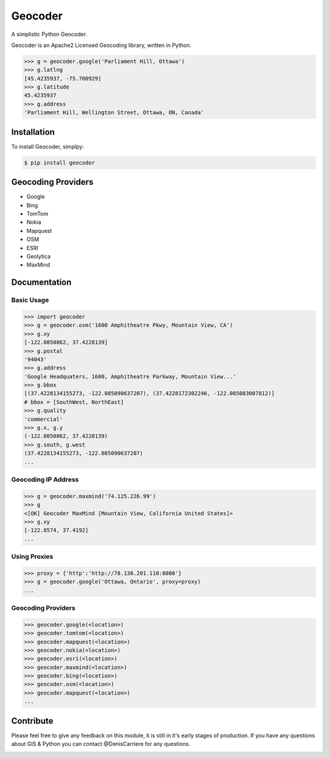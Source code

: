 Geocoder
========

.. image:: https://badge.fury.io/py/geocoder.png
    :target: http://badge.fury.io/py/geocoder

.. image:: https://pypip.in/d/geocoder/badge.png
    :target: https://pypi.python.org/pypi/geocoder/

A simplistic Python Geocoder.

Geocoder is an Apache2 Licensed Geocoding library, written in Python.

.. code-block:: pycon

    >>> g = geocoder.google('Parliament Hill, Ottawa')
    >>> g.latlng
    [45.4235937, -75.700929]
    >>> g.latitude
    45.4235937
    >>> g.address
    'Parliament Hill, Wellington Street, Ottawa, ON, Canada'

Installation
------------

To install Geocoder, simplpy:

.. code-block:: bash

    $ pip install geocoder


Geocoding Providers
-------------------

- Google
- Bing
- TomTom
- Nokia
- Mapquest
- OSM
- ESRI
- Geolytica
- MaxMind


Documentation
-------------
    
Basic Usage
```````````

.. code-block:: pycon

    >>> import geocoder
    >>> g = geocoder.osm('1600 Amphitheatre Pkwy, Mountain View, CA')
    >>> g.xy
    [-122.0850862, 37.4228139]
    >>> g.postal
    '94043'
    >>> g.address
    'Google Headquaters, 1600, Amphitheatre Parkway, Mountain View...'
    >>> g.bbox
    [(37.4228134155273, -122.085090637207), (37.4228172302246, -122.085083007812)]
    # bbox = [SouthWest, NorthEast]
    >>> g.quality
    'commercial'
    >>> g.x, g.y
    (-122.0850862, 37.4228139)
    >>> g.south, g.west
    (37.4228134155273, -122.085090637207)
    ...

Geocoding IP Address
````````````````````

.. code-block:: pycon

    >>> g = geocoder.maxmind('74.125.226.99')
    >>> g
    <[OK] Geocoder MaxMind [Mountain View, California United States]>
    >>> g.xy
    [-122.0574, 37.4192]
    ...

Using Proxies
`````````````

.. code-block:: pycon 

    >>> proxy = {'http':'http://78.130.201.110:8080'}
    >>> g = geocoder.google('Ottawa, Ontario', proxy=proxy)
    ...

Geocoding Providers
```````````````````

.. code-block:: pycon

    >>> geocoder.google(<location>)
    >>> geocoder.tomtom(<location>)
    >>> geocoder.mapquest(<location>)
    >>> geocoder.nokia(<location>)
    >>> geocoder.esri(<location>)
    >>> geocoder.maxmind(<location>)
    >>> geocoder.bing(<location>)
    >>> geocoder.osm(<location>)
    >>> geocoder.mapquest(<location>)
    ...


Contribute
----------

Please feel free to give any feedback on this module, it is still in it's early stages of production. If you have any questions about GIS & Python you can contact @DenisCarriere for any questions.

.. _`the repository`: https://github.com/DenisCarriere/geocoder.git


.. image:: https://d2weczhvl823v0.cloudfront.net/DenisCarriere/geocoder/trend.png
   :alt: Bitdeli badge
   :target: https://bitdeli.com/free

